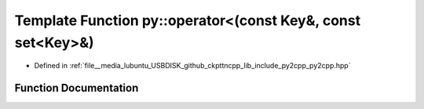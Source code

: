 .. _exhale_function_py2cpp_8hpp_1a73835b0c7d78e35d5617d33c3f31e272:

Template Function py::operator<(const Key&, const set<Key>&)
============================================================

- Defined in :ref:`file__media_lubuntu_USBDISK_github_ckpttncpp_lib_include_py2cpp_py2cpp.hpp`


Function Documentation
----------------------


.. doxygenfunction:: py::operator<(const Key&, const set<Key>&)
